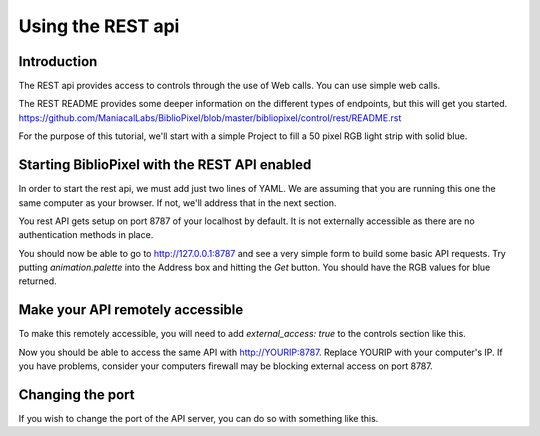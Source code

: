 Using the REST api
-----------------------------------

Introduction
====================

The REST api provides access to controls through the use of Web calls. You can use simple web calls.

The REST README provides some deeper information on the different types of endpoints, but this will get you started.
https://github.com/ManiacalLabs/BiblioPixel/blob/master/bibliopixel/control/rest/README.rst

For the purpose of this tutorial, we'll start with a simple Project to fill a 50 pixel RGB light strip with solid blue.

.. code-block:: yaml
    shape: 50
    animation:
      typename: fill.Fill
      palette: blue

Starting BiblioPixel with the REST API enabled
====================

In order to start the rest api, we must add just two lines of YAML. We are assuming that you are running this one the same computer as your browser. If not, we'll address that in the next section.

.. code-block:: yaml
    shape: 50
    animation:
      typename: fill.Fill
      palette: blue
    controls:
      typename: rest

You rest API gets setup on port 8787 of your localhost by default. It is not externally accessible as there are no authentication methods in place.

You should now be able to go to http://127.0.0.1:8787 and see a very simple form to build some basic API requests. Try putting `animation.palette` into the Address box and hitting the `Get` button. You should have the RGB values for blue returned. 

Make your API remotely accessible
====================
To make this remotely accessible, you will need to add `external_access: true` to the controls section like this.

.. code-block:: yaml
    controls:
      typername: rest
      external_access: true

Now you should be able to access the same API with http://YOURIP:8787. Replace YOURIP with your computer's IP. If you  have problems, consider your computers firewall may be blocking external access on port 8787.

Changing the port
====================

If you wish to change the port of the API server, you can do so with something like this.

.. code-block:: yaml
    controls:
      typername: rest
      external_access: true
      port: 8888

